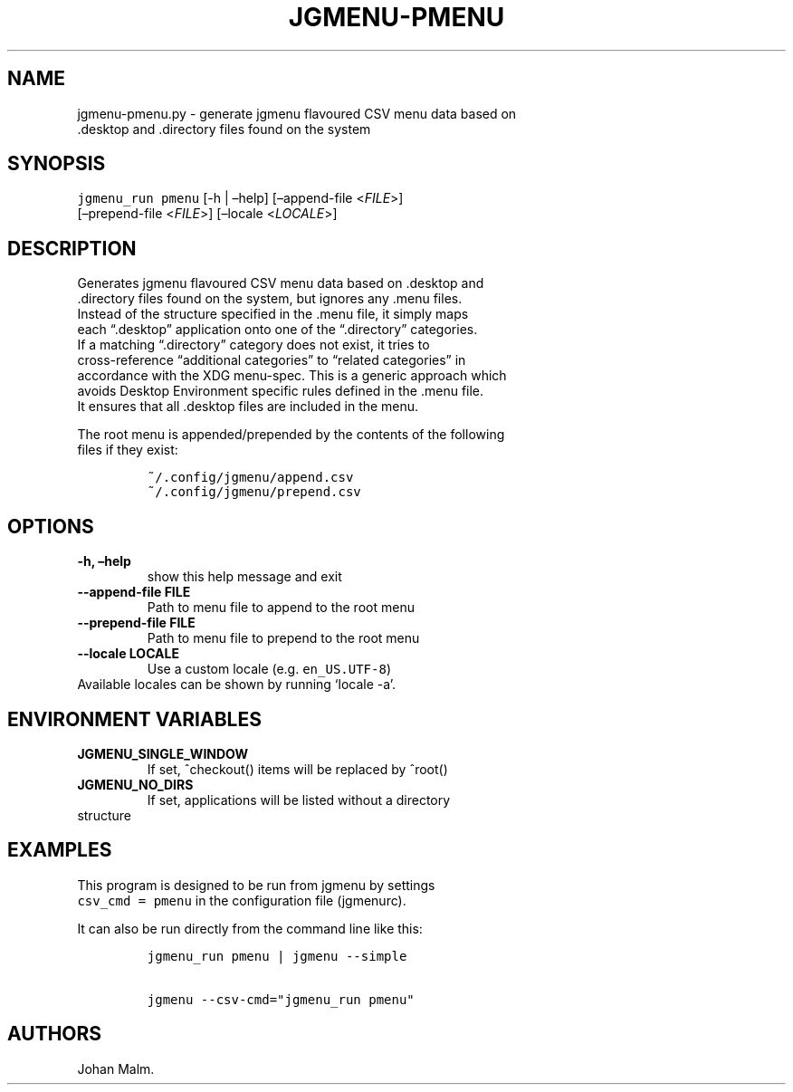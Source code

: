 .\" Automatically generated by Pandoc 2.2.2
.\"
.TH "JGMENU\-PMENU" "1" "20 Aug, 2018" "" ""
.hy
.SH NAME
.PP
jgmenu\-pmenu.py \- generate jgmenu flavoured CSV menu data based on
.PD 0
.P
.PD
\ \ \ \ \ \ \ \ \ \ \ \ \ \ \ \ \ \ .desktop and .directory files found
on the system
.SH SYNOPSIS
.PP
\f[C]jgmenu_run\ pmenu\f[] [\-h | \[en]help] [\[en]append\-file
<\f[I]FILE\f[]>]
.PD 0
.P
.PD
\ \ \ \ \ \ \ \ \ \ \ \ \ \ \ \ \ [\[en]prepend\-file <\f[I]FILE\f[]>]
[\[en]locale <\f[I]LOCALE\f[]>]
.SH DESCRIPTION
.PP
Generates jgmenu flavoured CSV menu data based on .desktop and
.PD 0
.P
.PD
\&.directory files found on the system, but ignores any .menu files.
.PD 0
.P
.PD
Instead of the structure specified in the .menu file, it simply maps
.PD 0
.P
.PD
each \[lq].desktop\[rq] application onto one of the \[lq].directory\[rq]
categories.
.PD 0
.P
.PD
If a matching \[lq].directory\[rq] category does not exist, it tries to
.PD 0
.P
.PD
cross\-reference \[lq]additional categories\[rq] to \[lq]related
categories\[rq] in
.PD 0
.P
.PD
accordance with the XDG menu\-spec.
This is a generic approach which
.PD 0
.P
.PD
avoids Desktop Environment specific rules defined in the .menu file.
.PD 0
.P
.PD
It ensures that all .desktop files are included in the menu.
.PP
The root menu is appended/prepended by the contents of the following
.PD 0
.P
.PD
files if they exist:
.IP
.nf
\f[C]
~/.config/jgmenu/append.csv\ \ 
~/.config/jgmenu/prepend.csv\ \ 
\f[]
.fi
.SH OPTIONS
.TP
.B \-h, \[en]help
show this help message and exit
.RS
.RE
.TP
.B \-\-append\-file FILE
Path to menu file to append to the root menu
.RS
.RE
.TP
.B \-\-prepend\-file FILE
Path to menu file to prepend to the root menu
.RS
.RE
.TP
.B \-\-locale LOCALE
Use a custom locale (e.g.
\f[C]en_US.UTF\-8\f[])
.PD 0
.P
.PD
\ \ \ \ \ \ \ Available locales can be shown by running `locale \-a'.
.RS
.RE
.SH ENVIRONMENT VARIABLES
.TP
.B JGMENU_SINGLE_WINDOW
If set, ^checkout() items will be replaced by ^root()
.RS
.RE
.TP
.B JGMENU_NO_DIRS
If set, applications will be listed without a directory
.PD 0
.P
.PD
\ \ \ \ \ \ \ structure
.RS
.RE
.SH EXAMPLES
.PP
This program is designed to be run from jgmenu by settings
.PD 0
.P
.PD
\f[C]csv_cmd\ =\ pmenu\f[] in the configuration file (jgmenurc).
.PP
It can also be run directly from the command line like this:
.IP
.nf
\f[C]
jgmenu_run\ pmenu\ |\ jgmenu\ \-\-simple

jgmenu\ \-\-csv\-cmd="jgmenu_run\ pmenu"
\f[]
.fi
.SH AUTHORS
Johan Malm.
